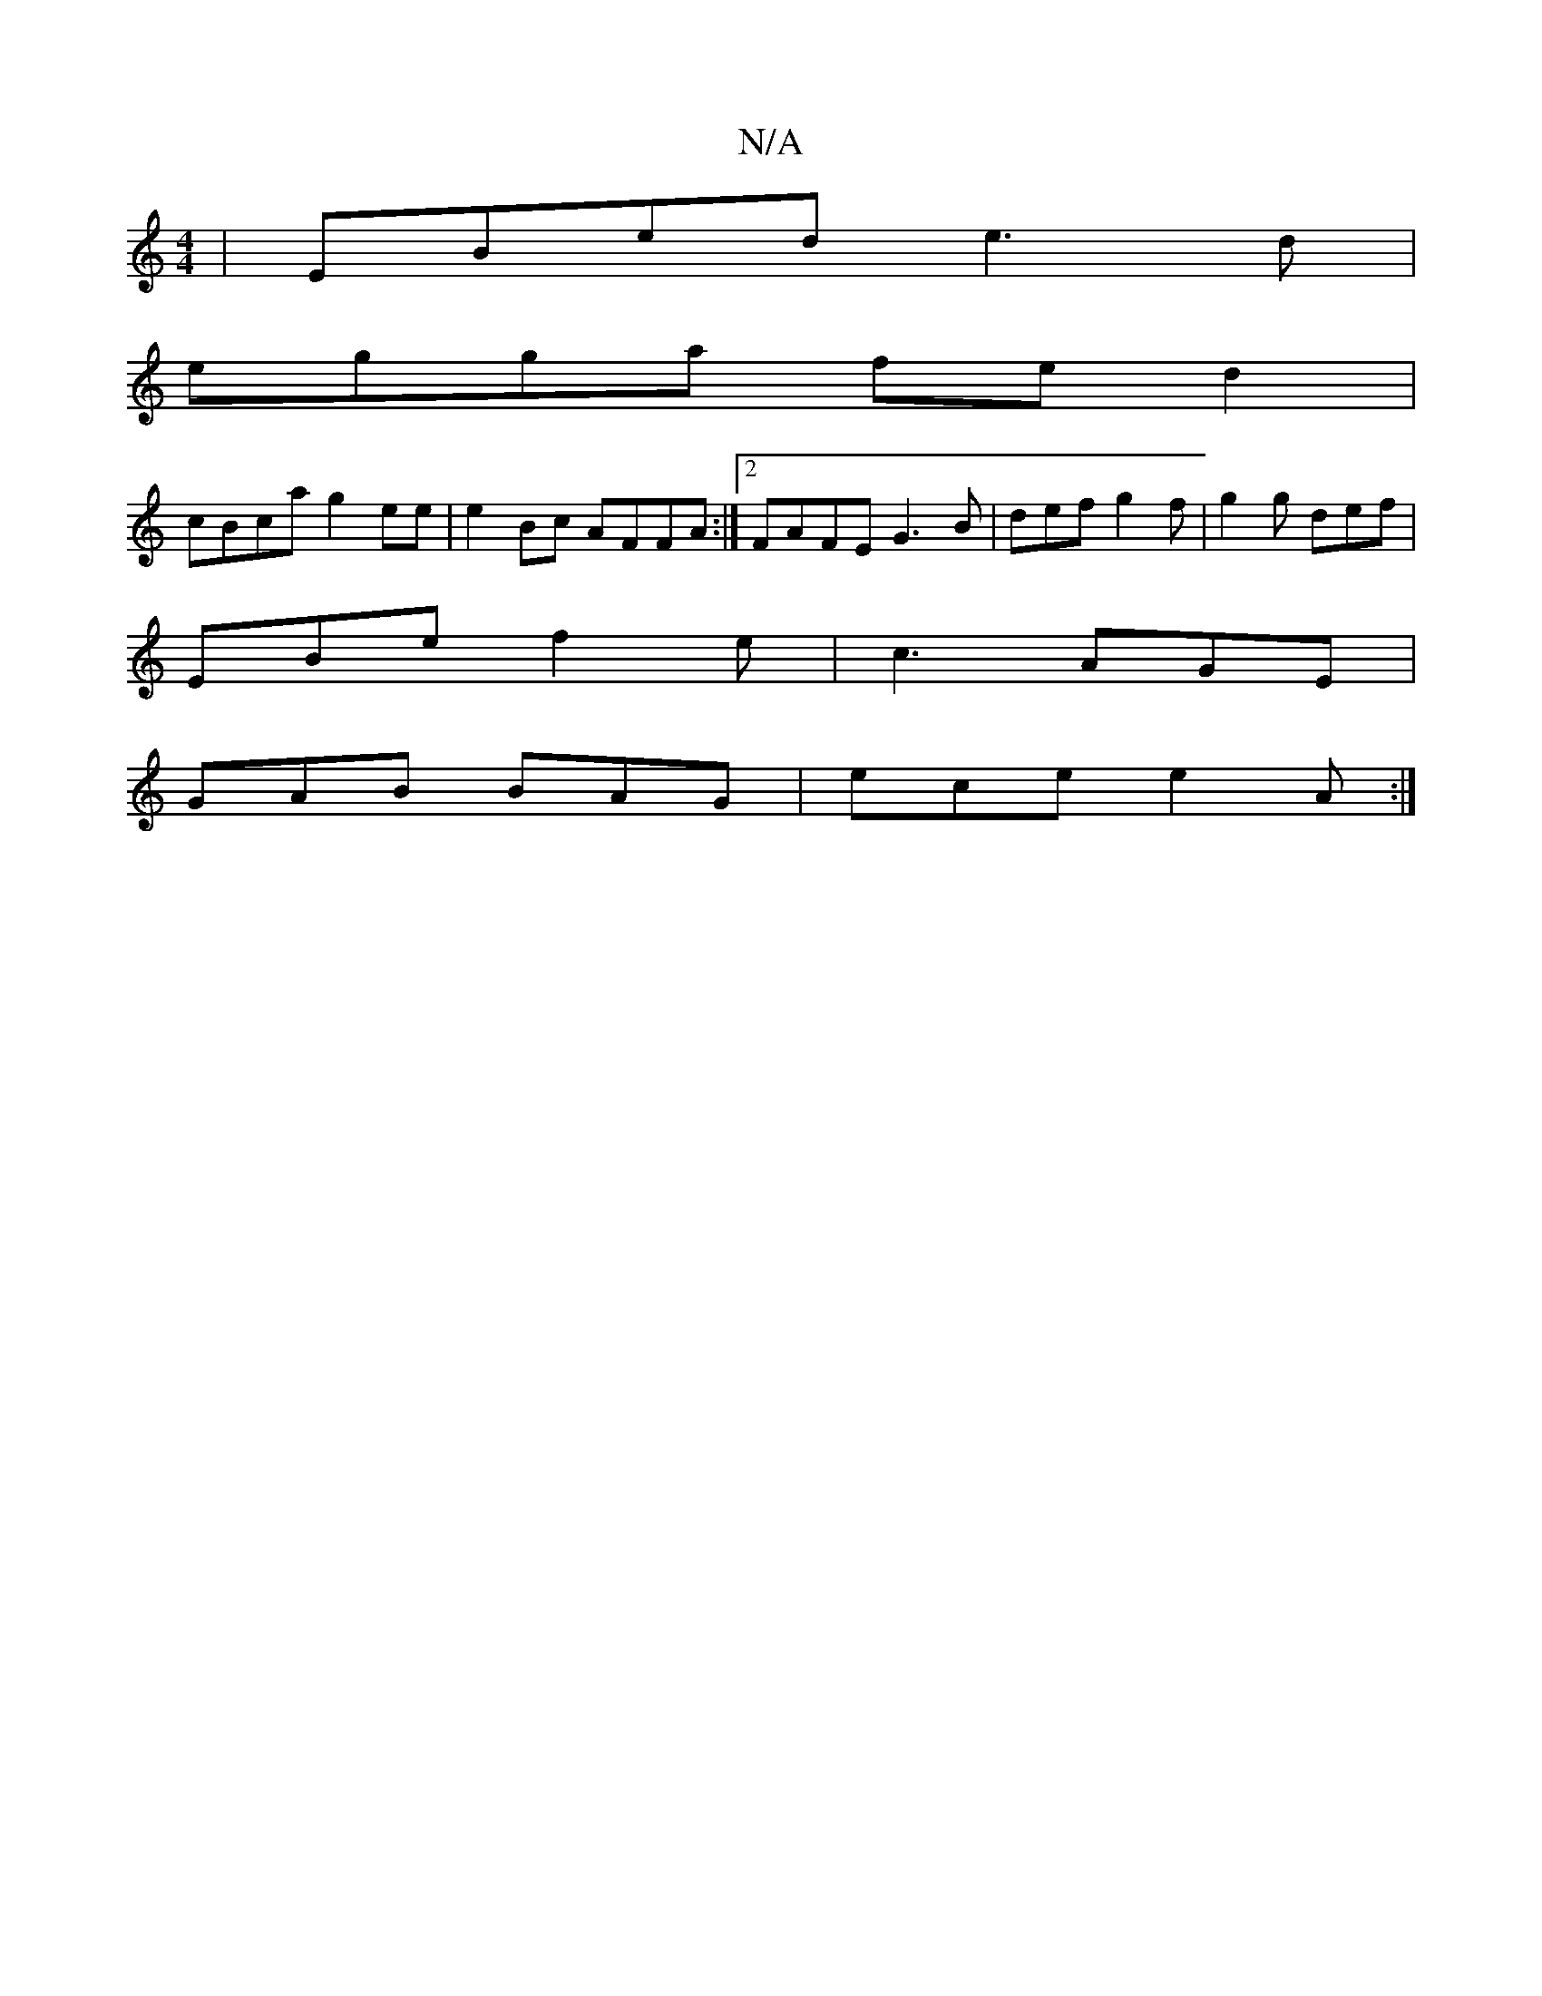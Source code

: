 X:1
T:N/A
M:4/4
R:N/A
K:Cmajor
|EBed e3d|
egga fed2|
cBca g2ee | e2 Bc AFFA :|2 FAFE G3B|def g2f| g2g def |
EBe f2 e | c3 AGE |
 GAB BAG | ece e2 A :|

GA/G/B GA ed | dGG G2 B | gde def |
[1 ^ABA cAG | EDD D2 d f/e/:|2 cB A4- ||
|: